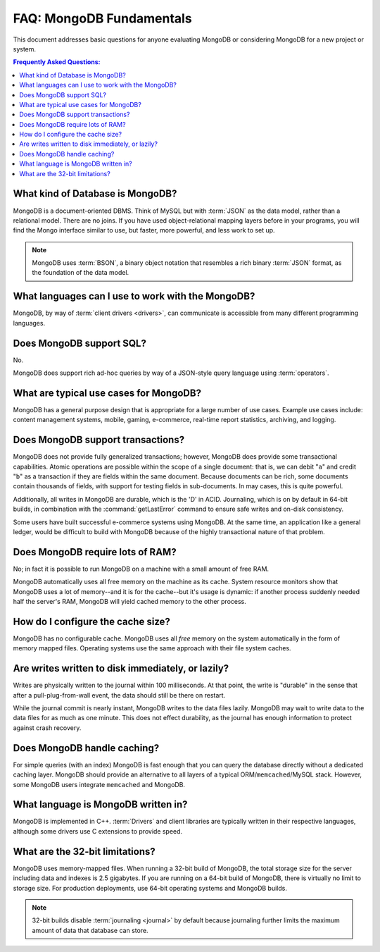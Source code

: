 =========================
FAQ: MongoDB Fundamentals
=========================

.. default-domain:: mongodb

This document addresses basic questions for anyone evaluating MongoDB
or considering MongoDB for a new project or system.

.. contents:: Frequently Asked Questions:
   :backlinks: none
   :local:

.. seealso:: The following FAQ documents may provide the answers to
   questions that are not addressed here.

   - :doc:`developers`
   - :doc:`replica-sets`
   - :doc:`sharding`
   - :wiki:`Indexing FAQ <Indexing+Advice+and+FAQ>` wiki page

What kind of Database is MongoDB?
---------------------------------

MongoDB is a document-oriented DBMS. Think of MySQL but with
:term:`JSON` as the data model, rather than a relational model. There
are no joins. If you have used object-relational mapping layers before
in your programs, you will find the Mongo interface similar to use,
but faster, more powerful, and less work to set up.

.. note::

   MongoDB uses :term:`BSON`, a binary object notation that resembles
   a rich binary :term:`JSON` format, as the foundation of the data
   model.

What languages can I use to work with the MongoDB?
--------------------------------------------------

MongoDB, by way of :term:`client drivers <drivers>`, can communicate
is accessible from many different programming languages.

.. seealso:: ":doc:`/applications/drivers`."

Does MongoDB support SQL?
-------------------------

No.

MongoDB does support rich ad-hoc queries by way of a JSON-style query
language using :term:`operators`.

.. seealso:: ":doc:`/reference/operators`" document and the
   :wiki:`Query Overview <Advanced+Queries>` and the :wiki:`Tour
   <MongoDB+-+A+Developer's+Tour>` pages from the wiki.

What are typical use cases for MongoDB?
---------------------------------------

MongoDB has a general purpose design that is appropriate for a large
number of use cases. Example use cases include: content management
systems, mobile, gaming, e-commerce, real-time report statistics,
archiving, and logging.

Does MongoDB support transactions?
----------------------------------

MongoDB does not provide fully generalized transactions; however,
MongoDB does provide some transactional capabilities. Atomic
operations are possible within the scope of a single document: that
is, we can debit "``a``" and credit "``b``" as a transaction if they
are fields within the same document. Because documents can be rich,
some documents contain thousands of fields, with support for testing
fields in sub-documents. In may cases, this is quite powerful.

Additionally, all writes in MongoDB are durable, which is the 'D' in
ACID. Journaling, which is on by default in 64-bit builds, in
combination with the :command:`getLastError` command to ensure safe
writes and on-disk consistency.

Some users have built successful e-commerce systems using MongoDB. At
the same time, an application like a general ledger, would be
difficult to build with MongoDB because of the highly transactional
nature of that problem.

Does MongoDB require lots of RAM?
---------------------------------

No; in fact it is possible to run MongoDB on a machine with a small
amount of free RAM.

MongoDB automatically uses all free memory on the machine as its
cache. System resource monitors show that MongoDB uses a lot of
memory--and it is for the cache--but it's usage is dynamic: if another
process suddenly needed half the server's RAM, MongoDB will yield
cached memory to the other process.

How do I configure the cache size?
----------------------------------

MongoDB has no configurable cache. MongoDB uses all *free* memory on
the system automatically in the form of memory mapped files. Operating
systems use the same approach with their file system caches.

Are writes written to disk immediately, or lazily?
--------------------------------------------------

Writes are physically written to the journal within 100
milliseconds. At that point, the write is "durable" in the sense that
after a pull-plug-from-wall event, the data should still be there on
restart.

While the journal commit is nearly instant, MongoDB writes to the data
files lazily. MongoDB may wait to write data to the data files for as
much as one minute. This does not effect durability, as the journal
has enough information to protect against crash recovery.

Does MongoDB handle caching?
----------------------------

For simple queries (with an index) MongoDB is fast enough that you can
query the database directly without a dedicated caching layer. MongoDB
should provide an alternative to all layers of a typical
ORM/``memcached``/MySQL stack. However, some MongoDB users integrate
``memcached`` and MongoDB.

What language is MongoDB written in?
------------------------------------

MongoDB is implemented in C++.  :term:`Drivers` and client libraries
are typically written in their respective languages, although some
drivers use C extensions to provide speed.

What are the 32-bit limitations?
--------------------------------

MongoDB uses memory-mapped files.  When running a 32-bit build of
MongoDB, the total storage size for the server including data and
indexes is 2.5 gigabytes. If you are running on a 64-bit build of
MongoDB, there is virtually no limit to storage size.  For production
deployments, use 64-bit operating systems and MongoDB builds.

.. seealso:: "`Blog Post: 32-bit Limitations <http://blog.mongodb.org/post/137788967/32-bit-limitations>`_

.. note::

   32-bit builds disable :term:`journaling <journal>` by default
   because journaling further limits the maximum amount of data that
   database can store.
